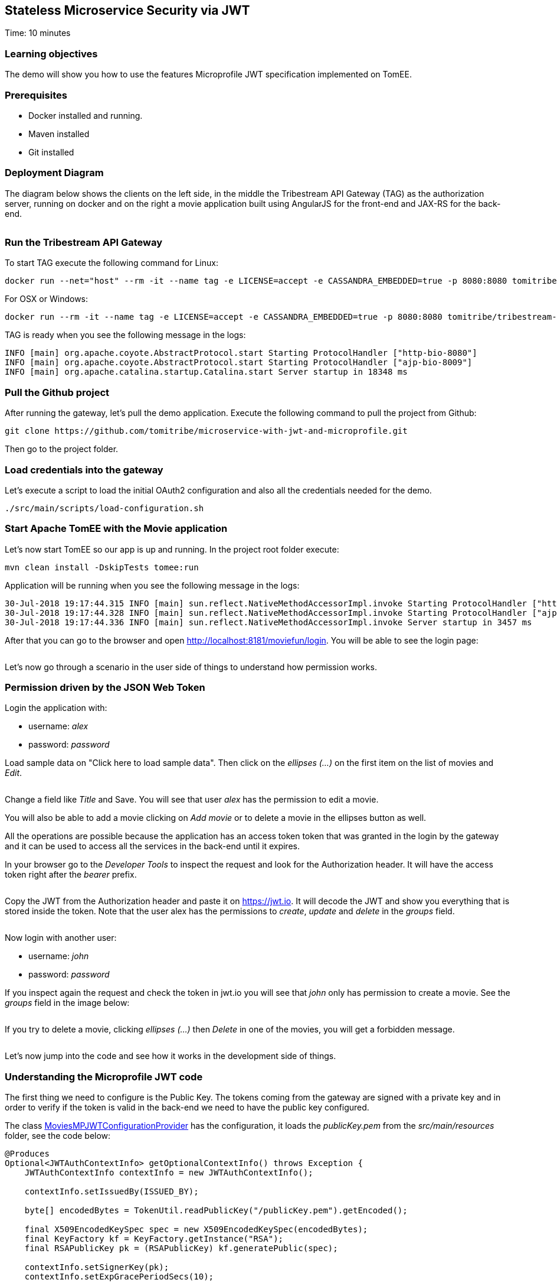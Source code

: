 :encoding: UTF-8
:linkattrs:
:sectlink:
:sectanchors:
:sectid:
:imagesdir: media
:leveloffset: 1

= Stateless Microservice Security via JWT
Time: 10 minutes

== Learning objectives

The demo will show you how to use the features Microprofile JWT specification implemented on TomEE.

== Prerequisites

* Docker installed and running.
* Maven installed
* Git installed


== Deployment Diagram

The diagram below shows the clients on the left side, in the middle the Tribestream API Gateway (TAG) as the authorization server, running on docker and on the right a movie application built using AngularJS for the front-end and JAX-RS for the back-end.

image::deployment_diagram.png[""]

== Run the Tribestream API Gateway

To start TAG execute the following command for Linux:
```
docker run --net="host" --rm -it --name tag -e LICENSE=accept -e CASSANDRA_EMBEDDED=true -p 8080:8080 tomitribe/tribestream-api-gateway:latest
```

For OSX or Windows:
```bash
docker run --rm -it --name tag -e LICENSE=accept -e CASSANDRA_EMBEDDED=true -p 8080:8080 tomitribe/tribestream-api-gateway:latest
```

TAG is ready when you see the following message in the logs:
```bash
INFO [main] org.apache.coyote.AbstractProtocol.start Starting ProtocolHandler ["http-bio-8080"]
INFO [main] org.apache.coyote.AbstractProtocol.start Starting ProtocolHandler ["ajp-bio-8009"]
INFO [main] org.apache.catalina.startup.Catalina.start Server startup in 18348 ms
```

== Pull the Github project

After running the gateway, let's pull the demo application. Execute the following command to pull the project from Github:
```bash
git clone https://github.com/tomitribe/microservice-with-jwt-and-microprofile.git
```

Then go to the project folder.

== Load credentials into the gateway

Let's execute a script to load the initial OAuth2 configuration and also all the credentials needed for the demo.

```bash
./src/main/scripts/load-configuration.sh
```

== Start Apache TomEE with the Movie application

Let's now start TomEE so our app is up and running. In the project root folder execute:

```bash
mvn clean install -DskipTests tomee:run
```

Application will be running when you see the following message in the logs:
```bash
30-Jul-2018 19:17:44.315 INFO [main] sun.reflect.NativeMethodAccessorImpl.invoke Starting ProtocolHandler ["http-nio-8181"]
30-Jul-2018 19:17:44.328 INFO [main] sun.reflect.NativeMethodAccessorImpl.invoke Starting ProtocolHandler ["ajp-nio-8009"]
30-Jul-2018 19:17:44.336 INFO [main] sun.reflect.NativeMethodAccessorImpl.invoke Server startup in 3457 ms
```

After that you can go to the browser and open http://localhost:8181/moviefun/login. You will be able to see the login page:

image::login.png[""]

Let's now go through a scenario in the user side of things to understand how permission works.

== Permission driven by the JSON Web Token

Login the application with:

* username: _alex_
* password: _password_

Load sample data on "Click here to load sample data". Then click on the _ellipses (...)_ on the first item on the list of movies and _Edit_.

image::alex_edit.png[""]

Change a field like _Title_ and Save. You will see that user _alex_ has the permission to edit a movie.

You will also be able to add a movie clicking on _Add movie_ or to delete a movie in the ellipses button as well.

All the operations are possible because the application has an access token token that was granted in the login by the gateway and it can be used to access all the services in the back-end until it expires.

In your browser go to the _Developer Tools_ to inspect the request and look for the Authorization header. It will have the access token right after the _bearer_ prefix.

image::inspect.png[""]

Copy the JWT from the Authorization header and paste it on https://jwt.io. It will decode the JWT and show you everything that is stored inside the token. Note that the user alex has the permissions to _create_, _update_ and _delete_ in the _groups_ field.

image::jwt.png[""]

Now login with another user:

* username: _john_
* password: _password_

If you inspect again the request and check the token in jwt.io you will see that _john_ only has permission to create a movie. See the _groups_ field in the image below:

image::jwt_john.png[""]

If you try to delete a movie, clicking _ellipses (...)_ then _Delete_ in one of the movies, you will get a forbidden message.

image::denied.png[""]

Let's now jump into the code and see how it works in the development side of things.

== Understanding the Microprofile JWT code

The first thing we need to configure is the Public Key. The tokens coming from the gateway are signed with a private key and in order to verify if the token is valid in the back-end we need to have the public key configured.

The class link:https://github.com/tomitribe/microservice-with-jwt-and-microprofile/blob/8a831afaf223c58cc68e9f40d47d0acac21ea965/src/main/java/org/superbiz/moviefun/rest/MoviesMPJWTConfigurationProvider.java#L41[MoviesMPJWTConfigurationProvider] has the configuration, it loads the _publicKey.pem_ from the _src/main/resources_ folder, see the code below:

```java
@Produces
Optional<JWTAuthContextInfo> getOptionalContextInfo() throws Exception {
    JWTAuthContextInfo contextInfo = new JWTAuthContextInfo();

    contextInfo.setIssuedBy(ISSUED_BY);

    byte[] encodedBytes = TokenUtil.readPublicKey("/publicKey.pem").getEncoded();

    final X509EncodedKeySpec spec = new X509EncodedKeySpec(encodedBytes);
    final KeyFactory kf = KeyFactory.getInstance("RSA");
    final RSAPublicKey pk = (RSAPublicKey) kf.generatePublic(spec);

    contextInfo.setSignerKey(pk);
    contextInfo.setExpGracePeriodSecs(10);

    return Optional.of(contextInfo);
}
```

Note that the _ISSUE_BY_ constant is very important as it will check the source of the token and also important to put the type of key you are using, for example _RSA_.

Next step is to enable the application to use Microprofile JWT. The class link:https://github.com/tomitribe/microservice-with-jwt-and-microprofile/blob/8a831afaf223c58cc68e9f40d47d0acac21ea965/src/main/java/org/superbiz/moviefun/rest/ApplicationConfig.java#L25[ApplicationConfig] will show you an example on how you can do that. All you have to do is to add the _@LoginConfig_ annotation with the _authMethod="MP-JWT"_ to the JAX-RS Application class just like the code below:

```java
@ApplicationPath("/rest")
@LoginConfig(authMethod = "MP-JWT")
public class ApplicationConfig extends Application {
    // let the server discover the endpoints
}
```

Let's now understand how we can manage the token inside the application. Open the link:https://github.com/tomitribe/microservice-with-jwt-and-microprofile/blob/8a831afaf223c58cc68e9f40d47d0acac21ea965/src/main/java/org/superbiz/moviefun/rest/MoviesResource.java[MoviesResource]. You will find a piece of code to hanle the injection of the JSonWebToken.

```java
@Inject
private JsonWebToken jwtPrincipal;
```

If you open the link:https://github.com/eclipse/microprofile-jwt-auth/blob/master/api/src/main/java/org/eclipse/microprofile/jwt/JsonWebToken.java[JsonWebToken] class, you will see an interface with methods that give you access to the raw token and also to all the standard and custom claims.

```java
public interface JsonWebToken extends Principal {

    String getName();

    default String getRawToken() {
        return getClaim(Claims.raw_token.name());
    }

    default String getIssuer() {
        return getClaim(Claims.iss.name());
    }

    default Set<String> getAudience() {
        return getClaim(Claims.aud.name());
    }

    default String getSubject() {
        return getClaim(Claims.sub.name());
    }

    default String getTokenID() {
        return getClaim(Claims.jti.name());
    }

    default long getExpirationTime() {
        return getClaim(Claims.exp.name());
    }

    default long getIssuedAtTime() {
        return getClaim(Claims.iat.name());
    }

    default Set<String> getGroups() {
        return getClaim(Claims.groups.name());
    }

    Set<String> getClaimNames();

    default boolean containsClaim(String claimName) {
        return claim(claimName).isPresent();
    }

    <T> T getClaim(String claimName);

    default <T> Optional<T> claim(String claimName) {
        return Optional.ofNullable(getClaim(claimName));
    }
}
```

For you to understand it better, every call on the MoviesResource goes through the method _toIdentityString()_, the goal of this method is to log some of the claims in the token.

```java
private String toIdentityString() {
  if (jwtPrincipal == null) {
      return "no authenticated user.";
  }

  final StringBuilder builder = new StringBuilder();

  builder.append(username);
  builder.append(String.format(" (jti=%s)", jti));
  builder.append(String.format(" (email=%s)", email));
  builder.append(String.format(" (person creditCard=%s)", person.getCreditCard()));
  builder.append(String.format(" (creditCard=%s)", creditCard));
  builder.append(String.format(" (language=%s)", person.getLanguage()));
  builder.append(String.format(" (groups=%s)", StringUtils.join(jwtPrincipal.getGroups(), ", ")));
  return builder.toString();
}
```

The result of you clicking on a movie will be something like this in the logs:

```bash
30-Jul-2018 21:17:13.618 INFO [http-nio-8181-exec-8] org.superbiz.moviefun.rest.MoviesResource.find find: ClaimValueWrapper{name='username', value=alex} (jti=ClaimValueWrapper{name='jti', value=497f9c60e7feca62}) (email=ClaimValueWrapper{name='email', value=alex@superbiz.com}) (person creditCard=3211 1922 4433 1111) (language=SPANISH) (groups=create, update, delete)
```

The Microprofile JWT also gives you a way to inject the claims directly in the resource.

```java
@Inject
@Claim("username")
private ClaimValue<String> username;

@Inject
@Claim("email")
private ClaimValue<String> email;

@Inject
@Claim("jti")
private ClaimValue<String> jti;

```

In the MoviesResource you will also find the JAX-RS class link:https://github.com/jax-rs/api/blob/92f9326eb8694e81ffb71861bc95ed25fa4c66a0/jaxrs-api/src/main/java/javax/ws/rs/core/SecurityContext.java[SecurityContext]. You can inject the class like this:
```java
@Context
private SecurityContext securityContext;
```

It has a method called _isUserInRole(String)_ that can be used to validate if a user has a role to perform certain action. This method will check if the String passed is in the _groups_ claim from the JWT. The example below shows that the addMovie can only be successful if user has _create_ in the _groups_ claim:

```java
@POST
@Consumes("application/json")
public Movie addMovie(Movie movie) {
    LOGGER.info("add: " + toIdentityString());
    if (!securityContext.isUserInRole("create")) {
        throw new WebApplicationException("Bad permission.", Response.Status.FORBIDDEN);
    }
    service.addMovie(movie);
    return movie;
}
```
Another way to do this validation is to use the _@RolesAllowed_ annotation. Just like the previous example it will check for the _groups_ claim in the JWT to validate if you can or cannot perform an action. For this example if the claim _groups_ does not have update, it cannot update the movie.

```java
@PUT
@Path("{id}")
@Consumes("application/json")
@RolesAllowed("update")
public Movie editMovie(
       @PathParam("id") final long id,
       Movie movie) {
   LOGGER.info("edit: " + toIdentityString());
   service.editMovie(movie);
   return movie;
}
```

Now that we learned the basics, let's try to extend it a little more and do some refactoring to improve them. For injecting the claim username, for example, you added it using ClaimValue<String> directly in the MoviesResource. ClaimValue was required because the MoviesResource is _@ApplicationScoped_ and in order be able to inject the value in the application scope, the implementation requires it to use ClaimValue.

But there is another way we could solve this problem. Let's create a _@RequestScoped_ class called Person and have all the fields injected directly using String without the ClaimValue class.

```java
@RequestScoped
public class Person {

    @Inject
    @Claim("username")
    private String username;

    @Inject
    @Claim("email")
    private String email;

    @Inject
    @Claim("language")
    private String language;

    @Inject
    @DecryptedValue("creditCard")
    private String creditCard;

    @Inject
    @Claim("preferredGenre")
    private String preferredGenre;

    public Person() {
    }

    public String getUsername() {
        return username;
    }

    public String getEmail() {
        return email;
    }

    public String getCreditCard() {
        return creditCard;
    }

    public String getPreferredGenre() {
        return preferredGenre;
    }

    public String getLanguage() {
        return language;
    }
}

```

After that all you have to do is to inject in the MoviesResource and use it.

```java
@Inject
private Person person;
```

If you wonder how the claims are being configured in the gateway you can login into TAG link:http://localhost:8080/tag/dashboard[] using username _admin_ and password _admin_.

image::tag.png[""]

Then click _Security Profiles_ and _Movies_. This is the place where we configure all the OAuth2 settings in TAG. If you scroll down to the bottom you can see all the claims configured.

image::claims.png[""]

The claims come from an account configured in the gateway or from an external microservice configured in TAG as an API Claim Source. Basically the gateway will call the link:https://github.com/tomitribe/microservice-with-jwt-and-microprofile/blob/dd44c491761db77e4cca3f23d310cdb0b79e1e29/src/main/java/org/superbiz/moviefun/sts/MovieClaimsSourceResource.java[MoviesClaimSourceResource] microservice and pull more claims for a specific user.
```json
{
    "preferredGenre": "Mystery",
    "language": "SPANISH",
    "creditCard": "6bWxxIgzb6gPHc9tMP99ef0hEaNnOIeA",
    "jug": "Guatemala JUG"
}
```

The claim to be in the JWT needs to be configured as a Claim in the previous page.

As you can see in the previous payload and in the JWT from alex, the creditCard is encrypted. This is a good practice, as anyone really can decode a base 64 encoded JWT, and you don't want this information exposed in the network. If you want you can decrypt it and have it injected in your Person class. See the link:https://github.com/tomitribe/microservice-with-jwt-and-microprofile/blob/97d10e1d85af7337b18f223ffaeae37ef144a4d5/src/main/java/org/superbiz/moviefun/utils/CipherProduces.java#L29-L29[CipherProduces] class below:

```java
@RequestScoped
public class CipherProduces {

    @Inject
    private JsonWebToken jsonWebToken;

    @Produces
    @DecryptedValue
    public String decryptedCreditCard(InjectionPoint injectionPoint) {
        final DecryptedValue annotation = injectionPoint.getAnnotated().getAnnotation(DecryptedValue.class);
        final Optional<Object> claim = jsonWebToken.claim(annotation.value());
        if (claim.isPresent()) {
            return Cipher.INSTANCE.getPasswordCipher().decrypt(claim.get().toString().toCharArray());
        }
        return null;
    }
}
```

You will see a CDI _@Produces_ method that will let you produce a decrypted value of an encrypted string. It will get the claim name from the _@DecryptedValue_ annotation, check if the claim exists in the _JsonWebToken_, decrypt the claim using the TomEE cipher and return it to be injected. This is the way it should be injected in the Person class.

```java
@Inject
@DecryptedValue("creditCard")
private String creditCard;
```

== Stop the Docker containers

After executing this tutorial stop all docker images so it does not overload your computer.
```
docker stop tag
```
